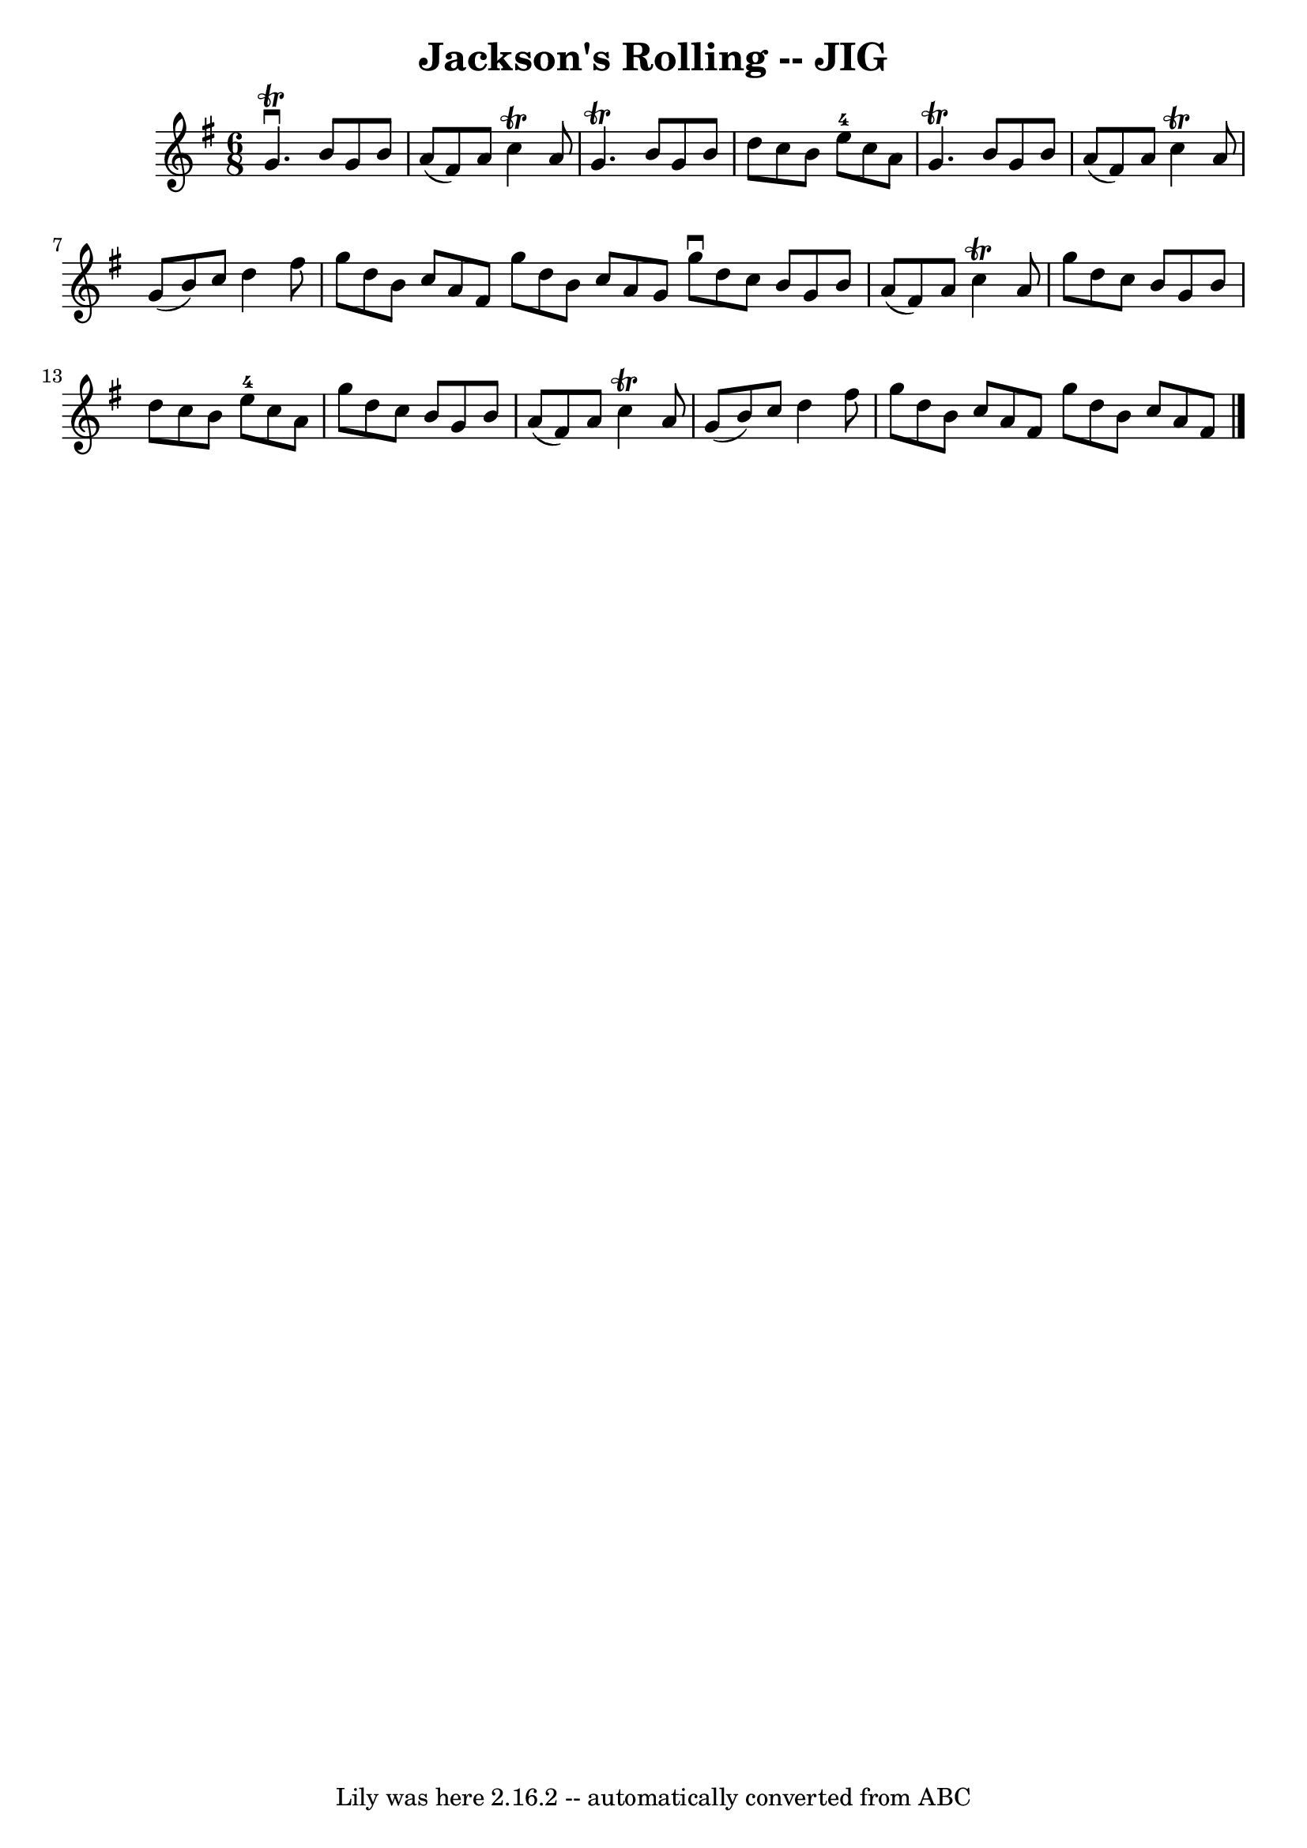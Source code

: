 \version "2.7.40"
\header {
	book = "Ryan's Mammoth Collection of Fiddle Tunes"
	crossRefNumber = "1"
	footnotes = ""
	tagline = "Lily was here 2.16.2 -- automatically converted from ABC"
	title = "Jackson's Rolling -- JIG"
}
voicedefault =  {
\set Score.defaultBarType = "empty"

\time 6/8 \key g \major   g'4. ^\trill^\downbow   b'8    g'8    b'8    \bar "|" 
  a'8 (   fis'8  -)   a'8    c''4 ^\trill   a'8    \bar "|"   g'4. ^\trill   
b'8    g'8    b'8    \bar "|"   d''8    c''8    b'8      e''8-4   c''8    
a'8    \bar "|"     \bar "|"   g'4. ^\trill   b'8    g'8    b'8    \bar "|"   
a'8 (   fis'8  -)   a'8    c''4 ^\trill   a'8    \bar "|"   g'8 (   b'8  -)   
c''8    d''4    fis''8    \bar "|"   g''8    d''8    b'8    c''8    a'8    
fis'8    \bar ":|"   g''8    d''8    b'8    c''8    a'8    g'8    \bar "|."     
\bar "|:"   g''8 ^\downbow   d''8    c''8    b'8    g'8    b'8    \bar "|"   
a'8 (   fis'8  -)   a'8    c''4 ^\trill   a'8    \bar "|"   g''8    d''8    
c''8    b'8    g'8    b'8    \bar "|"   d''8    c''8    b'8      e''8-4   
c''8    a'8    \bar "|"     \bar "|"   g''8    d''8    c''8    b'8    g'8    
b'8    \bar "|"   a'8 (   fis'8  -)   a'8    c''4 ^\trill   a'8    \bar "|"   
g'8 (   b'8  -)   c''8    d''4    fis''8    \bar "|"   g''8    d''8    b'8    
c''8    a'8    fis'8    \bar ":|"   g''8    d''8    b'8    c''8    a'8    fis'8 
   \bar "|."   
}

\score{
    <<

	\context Staff="default"
	{
	    \voicedefault 
	}

    >>
	\layout {
	}
	\midi {}
}

